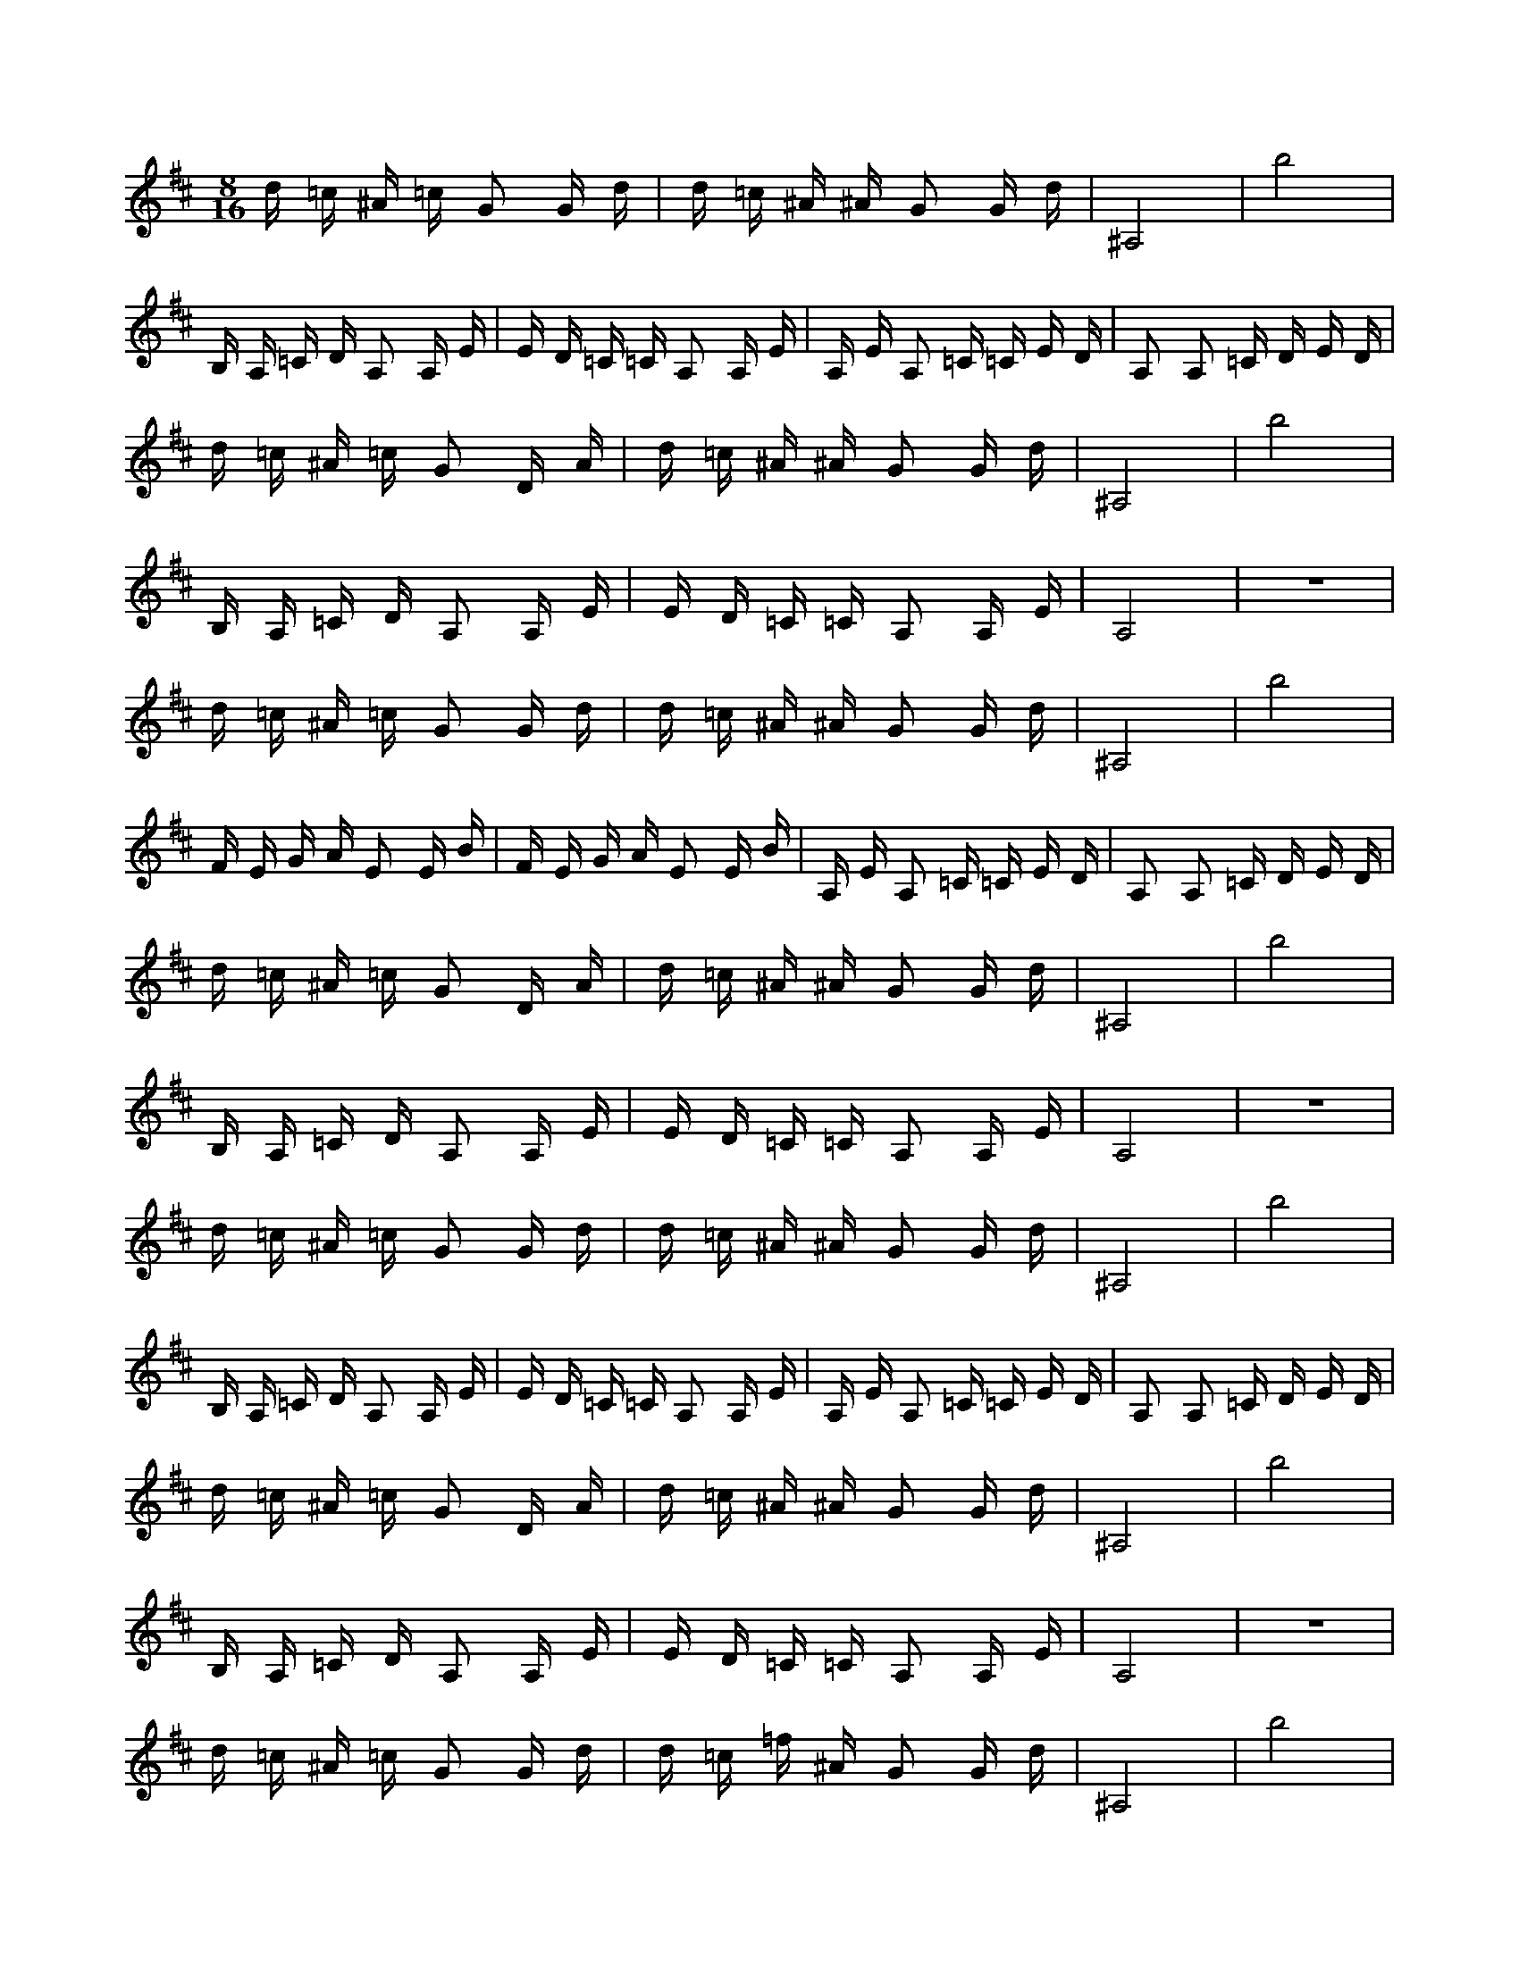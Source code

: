 X:1
M:8/16
K:D
d =c ^A =c G2 G d | d =c ^A ^A G2 G d | ^A,8 | b8 | 
 B, A, =C D A,2 A, E | E D =C =C A,2 A, E | A, E A,2 =C =C E D | A,2 A,2 =C D E D | 
 d =c ^A =c G2 D A | d =c ^A ^A G2 G d | ^A,8 | b8 | 
 B, A, =C D A,2 A, E | E D =C =C A,2 A, E | A,8 | z8 | 
 d =c ^A =c G2 G d | d =c ^A ^A G2 G d | ^A,8 | b8 | 
 F E G A E2 E B | F E G A E2 E B | A, E A,2 =C =C E D | A,2 A,2 =C D E D | 
 d =c ^A =c G2 D A | d =c ^A ^A G2 G d | ^A,8 | b8 | 
 B, A, =C D A,2 A, E | E D =C =C A,2 A, E | A,8 | z8 | 
 d =c ^A =c G2 G d | d =c ^A ^A G2 G d | ^A,8 | b8 | 
 B, A, =C D A,2 A, E | E D =C =C A,2 A, E | A, E A,2 =C =C E D | A,2 A,2 =C D E D | 
 d =c ^A =c G2 D A | d =c ^A ^A G2 G d | ^A,8 | b8 | 
 B, A, =C D A,2 A, E | E D =C =C A,2 A, E | A,8 | z8 | 
 d =c ^A =c G2 G d | d =c =f ^A G2 G d | ^A,8 | b8 | 
 F E G A E2 E B | F E G A E2 E B | A, E A,2 =C =C E D | A,2 A,2 =C D E D | 
 d =c ^A =c G2 D A | d =c ^A ^A G2 G d | ^A,8 | b8 | 
 B, A, =C D A,2 A, E | E D =C =C A,2 A, E | A,8 | z8 | 
 G2 G d d =c ^A =c | G2 G d d =c ^A ^A | z4 ^A,4 | z4 b4 | 
 A,2 A, E B, A, =C D | A,2 A, E E D =C =C | =C =C E D A, E A,2 | =C D E D A,2 A,2 | 
 G2 D A d =c ^A =c | G2 G d d =c ^A ^A | z4 ^A,4 | z4 b4 | 
 A,2 A, E B, A, =C D | A,2 A, E E D =C =C | z4 A,4 | z8 | 
 G2 G d d =c ^A =c | G2 G d d =c ^A ^A | z4 ^A,4 | z2 b6 | 
 E2 E B F E G A | E2 E B F E G A | =C =C E D A, E A,2 | =C D E D A,2 A,2 | 
 G2 D A d =c ^A =c | G2 G d d =c ^A ^A | z4 ^A,4 | z4 b4 | 
 A,2 A, E B, A, =C D | A,2 A, E E D =C =C | z4 A,4 | z8 | 
 G2 G d d =c ^A =c | G2 G d d =c ^A ^A | z4 ^A,4 | z4 b4 | 
 A,2 A, E B, A, =C D | A,2 A, E E D =C =C | =C =C E D A, E A,2 | =C D E D A,2 A,2 | 
 G2 D A d =c ^A =c | G2 G d d =c ^A ^A | z4 ^A,4 | z4 b4 | 
 A,2 A, E B, A, =C D | A,2 A, E E D =C =C | z4 A,4 | z8 | 
 z4 a4 | z8 | z4 ^A,4 | z4 b4 | 
 E2 E B F E G A | E2 E B F E G A | =C =C E D A, E A,2 | =C D E D A,2 A,2 | 
 G2 D A d =c ^A =c | G2 G d d =c ^A ^A | z4 ^A,4 | z4 b4 | 
 A,2 A, E B, A, =C D | A,2 A, E E D =C =C | z4 A,4 | z8 | 
 d =c ^A =c G2 G d | d =c ^A ^A G2 G d | ^A,8 | b8 | 
 B, A, =C D A,2 A, E | E D =C =C A,2 A, E | A, E A,2 =C =C E D | A,2 A,2 =C D E D | 
 d =c ^A =c G2 D A | d =c ^A ^A G2 G d | ^A,8 | b8 | 
 B, A, =C D A,2 A, E | E D =C =C A,2 A, E | A,8 | z8 | 
 d =c ^A =c G2 G d | d =c ^A2 G2 G d | ^A,8 | b8 | 
 F E G A E2 E B | F E G A E2 E B | A, E A,2 =C =C E D | A,2 A,2 =C D E D | 
 d =c ^A =c G2 D A | d =c ^A ^A G2 G d | ^A,8 | b8 | 
 B, A, =C D A,2 A, E | E D =C =C A,2 A, E | A,8 | z8 | 
 d =c ^A =c G2 G d | d =c ^A ^A G2 G d | ^A,8 | b8 | 
 B, A, =C D A,2 A, E | E D =C =C A,2 A, E | A, E A,2 =C =C E D | A,2 A,2 =C D E D | 
 d =c ^A =c G2 D A | d =c ^A ^A G2 G d | ^A,8 | b8 | 
 B, A, =C D A,2 A, E | E D =C =C A,2 A, E | A,8 | z8 | 
 d =c ^A =c G2 G d | d =c =f ^A G2 G d | ^A,8 | b8 | 
 F E G A E2 E B | F E G A E2 E B | A, E A,2 =C =C E D | A,2 A,2 =C D E D | 
 d =c ^A =c G2 D A | d =c ^A ^A G2 G d | ^A,8 | b8 | 
 B, A, =C D A,2 A, E | E D =C =C A,2 A, E | A,8 | z8 | 
 G2 G d d =c ^A =c | G2 G d d =c ^A ^A | z4 ^A,4 | z4 b4 | 
 A,2 A, E B, A, =C D | A,2 A, E E D =C =C | =C =C E D A, E A,2 | =C D E D A,2 A,2 | 
 G2 D A d =c ^A =c | G2 G d d =c ^A ^A | z4 ^A,4 | z4 b4 | 
 A,2 A, E B, A, =C D | A,2 A, E E D =C =C | z4 A,4 | z8 | 
 G2 G d d =c ^A =c | G2 G d d =c ^A ^A | z4 ^A,4 | z2 b6 | 
 E2 E B F E G A | E2 E B F E G A | =C =C E D A, E A,2 | ^D, =F, G, =F, =C,2 =C,2 | 
 G2 D A d =c ^A =c | G2 G d d =c ^A ^A | z4 ^A,4 | z4 b4 | 
 A,2 A, E B, A, =C D | A,2 A, E E D =C =C | z4 A,4 | z8 | 
 G2 G d d =c ^A =c | G2 G d d =c ^A ^A | z4 ^A,4 | z4 b4 | 
 A,2 A, E B, A, =C D | A,2 A, E E D =C =C | =C =C E D A, E A,2 | =C D E D A,2 A,2 | 
 G2 D A d =c ^A =c | G2 G d d =c ^A ^A | z4 ^A,4 | z4 b4 | 
 A,2 A, E B, A, =C D | A,2 A, E E D =C =C | z4 A,4 | z8 | 
 z4 a4 | z8 | z4 ^A,4 | z4 b4 | 
 E2 E B F E G A | E2 E B F E G A | =C =C E D A, E A,2 | =C D E D A,2 A,2 | 
 G2 D A d =c ^A =c | G2 G d d =c ^A ^A | z4 ^A,4 | z4 b4 | 
 A,2 A, E B, A, =C D | A,2 A, E E D =C =C | z4 A,4 | z8 | 

